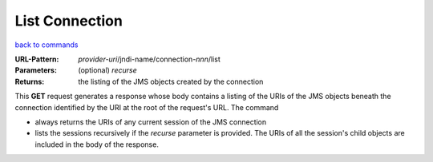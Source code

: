 ===============
List Connection
===============

`back to commands`_

:URL-Pattern: *provider-uri*/jndi-name/connection-*nnn*/list

:Parameters:

  (optional) *recurse* 

:Returns: the listing of the JMS objects created by the connection

This **GET** request generates a response whose body contains a
listing of the URIs of the JMS objects beneath the connection
identified by the URI at the root of the request's URL. The command

* always returns the URIs of any current session of the JMS connection

* lists the sessions recursively if the *recurse* parameter is
  provided.  The URIs of all the session's child objects are included
  in the body of the response.

.. _back to commands: ./command-list.html

.. Copyright (C) 2006 Tim Emiola